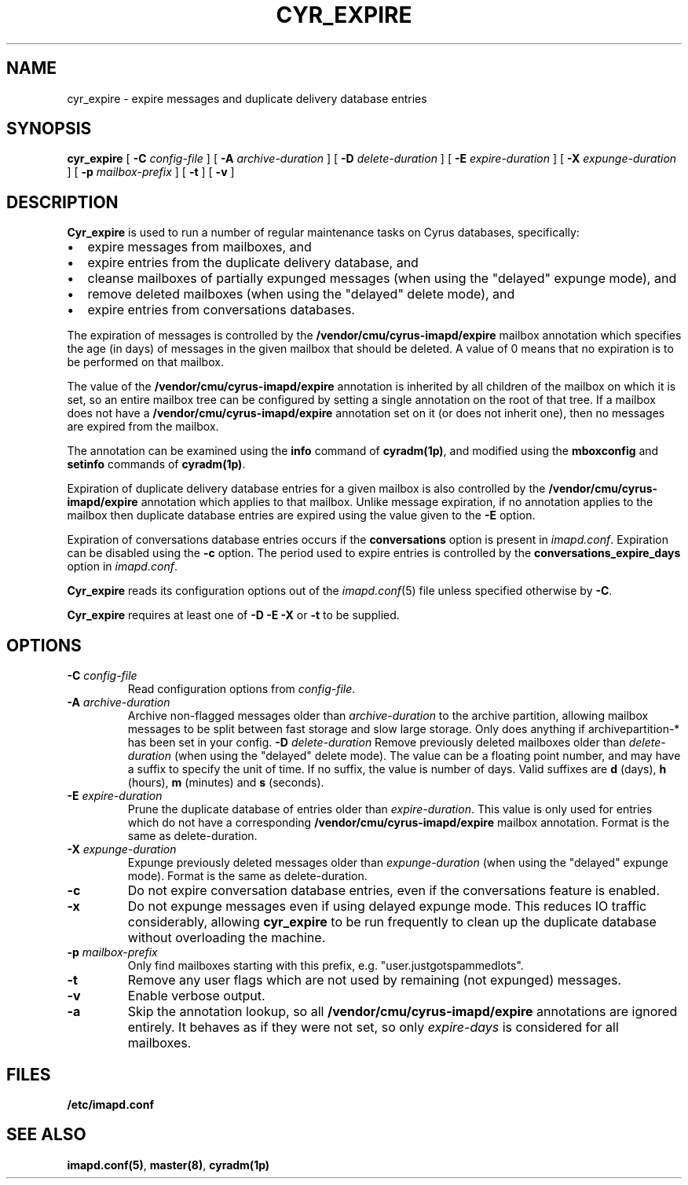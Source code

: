 .\" -*- nroff -*-
.TH CYR_EXPIRE 8 "Project Cyrus" CMU
.\"
.\" Copyright (c) 1994-2008 Carnegie Mellon University.  All rights reserved.
.\"
.\" Redistribution and use in source and binary forms, with or without
.\" modification, are permitted provided that the following conditions
.\" are met:
.\"
.\" 1. Redistributions of source code must retain the above copyright
.\"    notice, this list of conditions and the following disclaimer.
.\"
.\" 2. Redistributions in binary form must reproduce the above copyright
.\"    notice, this list of conditions and the following disclaimer in
.\"    the documentation and/or other materials provided with the
.\"    distribution.
.\"
.\" 3. The name "Carnegie Mellon University" must not be used to
.\"    endorse or promote products derived from this software without
.\"    prior written permission. For permission or any legal
.\"    details, please contact
.\"      Carnegie Mellon University
.\"      Center for Technology Transfer and Enterprise Creation
.\"      4615 Forbes Avenue
.\"      Suite 302
.\"      Pittsburgh, PA  15213
.\"      (412) 268-7393, fax: (412) 268-7395
.\"      innovation@andrew.cmu.edu
.\"
.\" 4. Redistributions of any form whatsoever must retain the following
.\"    acknowledgment:
.\"    "This product includes software developed by Computing Services
.\"     at Carnegie Mellon University (http://www.cmu.edu/computing/)."
.\"
.\" CARNEGIE MELLON UNIVERSITY DISCLAIMS ALL WARRANTIES WITH REGARD TO
.\" THIS SOFTWARE, INCLUDING ALL IMPLIED WARRANTIES OF MERCHANTABILITY
.\" AND FITNESS, IN NO EVENT SHALL CARNEGIE MELLON UNIVERSITY BE LIABLE
.\" FOR ANY SPECIAL, INDIRECT OR CONSEQUENTIAL DAMAGES OR ANY DAMAGES
.\" WHATSOEVER RESULTING FROM LOSS OF USE, DATA OR PROFITS, WHETHER IN
.\" AN ACTION OF CONTRACT, NEGLIGENCE OR OTHER TORTIOUS ACTION, ARISING
.\" OUT OF OR IN CONNECTION WITH THE USE OR PERFORMANCE OF THIS SOFTWARE.
.SH NAME
cyr_expire \- expire messages and duplicate delivery database entries
.SH SYNOPSIS
.B cyr_expire
[
.B \-C
.I config-file
]
[
.BI \-A " archive-duration"
]
[
.BI \-D " delete-duration"
]
[
.BI \-E " expire-duration"
]
[
.BI \-X " expunge-duration"
]
[
.BI \-p " mailbox-prefix"
]
[
.B \-t
]
[
.B \-v
]
.SH DESCRIPTION
.PP
\fBCyr_expire\fR is used to run a number of regular maintenance tasks
on Cyrus databases, specifically:
.IP \(bu 2m
expire messages from mailboxes, and
.IP \(bu 2m
expire entries from the duplicate delivery database, and
.IP \(bu 2m
cleanse mailboxes of partially expunged messages (when
using the "delayed" expunge mode), and
.IP \(bu 2m
remove deleted mailboxes (when using the "delayed" delete mode), and
.IP \(bu 2m
expire entries from conversations databases.
.PP
The expiration of messages is controlled by the
\fB/vendor/cmu/cyrus-imapd/expire\fR mailbox annotation which
specifies the age (in days) of messages in the given mailbox that
should be deleted.  A value of 0 means that no expiration is to be
performed on that mailbox.
.PP
The value of the \fB/vendor/cmu/cyrus-imapd/expire\fR annotation is
inherited by all children of the mailbox on which it is set, so an entire
mailbox tree can be configured by setting a single annotation on the
root of that tree.  If a mailbox does not have a
\fB/vendor/cmu/cyrus-imapd/expire\fR annotation set on it (or does not
inherit one), then no messages are expired from the mailbox.
.PP
The annotation can be examined using the \fBinfo\fR command of
\fBcyradm(1p)\fR, and modified using the \fBmboxconfig\fR and
\fBsetinfo\fR commands of \fBcyradm(1p)\fR.
.PP
Expiration of duplicate delivery database entries for a given mailbox
is also controlled by the \fB/vendor/cmu/cyrus-imapd/expire\fR annotation
which applies to that mailbox.  Unlike message expiration, if no
annotation applies to the mailbox then duplicate database entries are
expired using the value given to the \fB-E\fR option.
.PP
Expiration of conversations database entries occurs if the
\fBconversations\fP option is present in \fIimapd.conf\fP.  Expiration
can be disabled using the \fB\-c\fP option.  The period used to
expire entries is controlled by the \fBconversations_expire_days\fP
option in \fIimapd.conf\fP.
.PP
\fBCyr_expire\fR reads its configuration options out of the \fIimapd.conf\fR(5)
file unless specified otherwise by \fB-C\fR.
.PP
\fBCyr_expire\fR requires at least one of \fB-D -E\fR \fB-X\fR or
\fB-t\fR to be supplied.
.SH OPTIONS
.TP
\fB\-C\fI config-file\fR
Read configuration options from \fIconfig-file\fR.
.TP
\fB\-A \fIarchive-duration\fR
Archive non-flagged messages older than \fIarchive-duration\fR to the
archive partition, allowing mailbox messages to be split between fast
storage and slow large storage.  Only does anything if archivepartition-*
has been set in your config.
\fB\-D \fIdelete-duration\fR
Remove previously deleted mailboxes older than \fIdelete-duration\fR
(when using the "delayed" delete mode).
The value can be a floating point number, and may have a suffix to
specify the unit of time.  If no suffix, the value is number of days.
Valid suffixes are \fBd\fR (days), \fBh\fR (hours),
\fBm\fR (minutes) and \fBs\fR (seconds).
.TP
\fB\-E \fIexpire-duration\fR
Prune the duplicate database of entries older than \fIexpire-duration\fR.
This value is only used for entries which do not have a corresponding
\fB/vendor/cmu/cyrus-imapd/expire\fR mailbox annotation.
Format is the same as delete-duration.
.TP
\fB\-X \fIexpunge-duration\fR
Expunge previously deleted messages older than \fIexpunge-duration\fR
(when using the "delayed" expunge mode).
Format is the same as delete-duration.
.TP
\fB-c\fR
Do not expire conversation database entries, even if the conversations
feature is enabled.
.TP
\fB\-x\fR
Do not expunge messages even if using delayed expunge mode.  This reduces IO
traffic considerably, allowing \fBcyr_expire\fR to be run frequently to clean
up the duplicate database without overloading the machine.
.TP
\fB\-p \fImailbox-prefix\fR
Only find mailboxes starting with this prefix,  e.g.
"user.justgotspammedlots".
.TP
\fB\-t\fR
Remove any user flags which are not used by remaining (not expunged) messages.
.TP
.B \-v
Enable verbose output.
.TP
.B \-a
Skip the annotation lookup, so all \fB/vendor/cmu/cyrus-imapd/expire\fR
annotations are ignored entirely.  It behaves as if they were not set, so
only \fIexpire-days\fR is considered for all mailboxes.
.SH FILES
.TP
.B /etc/imapd.conf
.SH SEE ALSO
.PP
\fBimapd.conf(5)\fR, \fBmaster(8)\fR, \fBcyradm(1p)\fR
